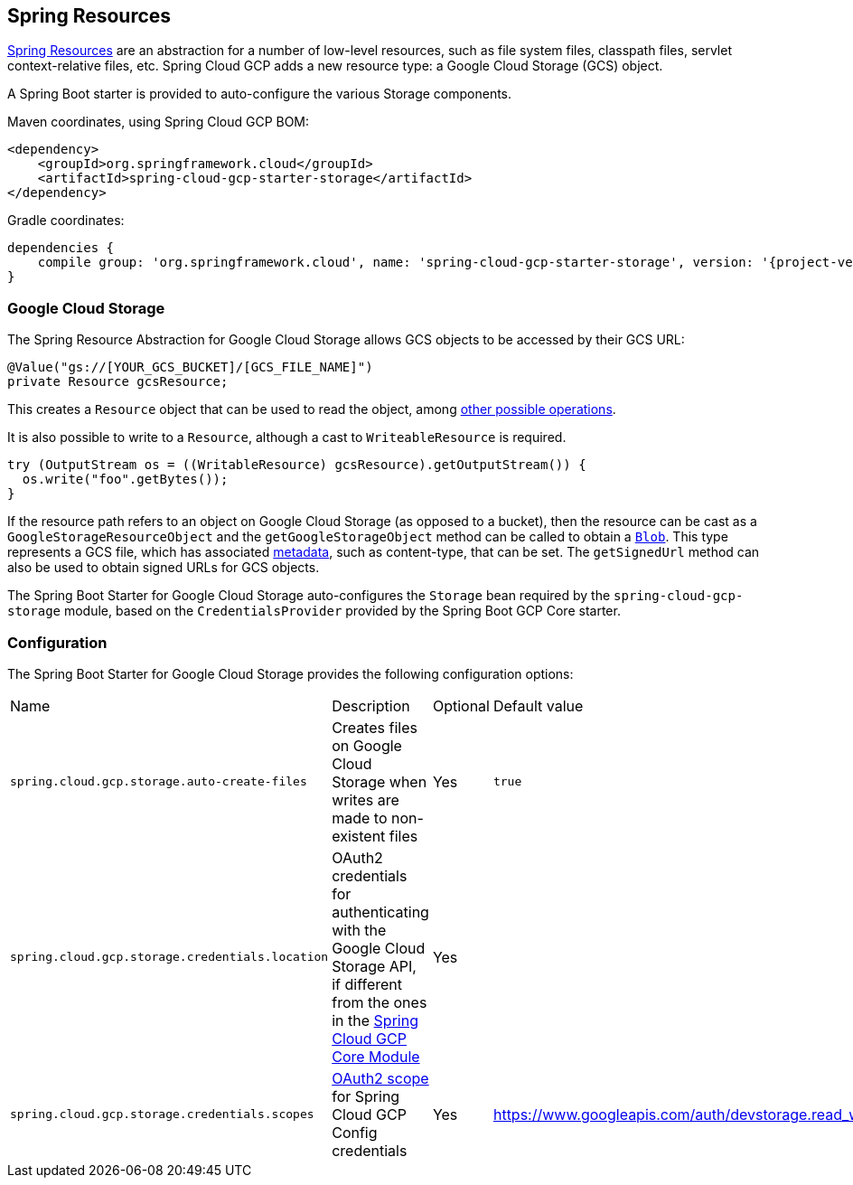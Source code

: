 == Spring Resources

https://docs.spring.io/spring/docs/current/spring-framework-reference/html/resources.html[Spring Resources]
are an abstraction for a number of low-level resources, such as file system files, classpath files,
servlet context-relative files, etc.
Spring Cloud GCP adds a new resource type: a Google Cloud Storage (GCS) object.

A Spring Boot starter is provided to auto-configure the various Storage components.

Maven coordinates, using Spring Cloud GCP BOM:

[source,xml]
----
<dependency>
    <groupId>org.springframework.cloud</groupId>
    <artifactId>spring-cloud-gcp-starter-storage</artifactId>
</dependency>
----

Gradle coordinates:

[source,subs="normal"]
----
dependencies {
    compile group: 'org.springframework.cloud', name: 'spring-cloud-gcp-starter-storage', version: '{project-version}'
}
----


=== Google Cloud Storage

The Spring Resource Abstraction for Google Cloud Storage allows GCS objects to be accessed by their
GCS URL:

[source,java]
----
@Value("gs://[YOUR_GCS_BUCKET]/[GCS_FILE_NAME]")
private Resource gcsResource;
----

This creates a `Resource` object that can be used to read the object, among
https://docs.spring.io/spring/docs/current/spring-framework-reference/html/resources.html#resources-resource[other possible operations].

It is also possible to write to a `Resource`, although a cast to `WriteableResource` is required.

[source,java]
----
try (OutputStream os = ((WritableResource) gcsResource).getOutputStream()) {
  os.write("foo".getBytes());
}
----

If the resource path refers to an object on Google Cloud Storage (as opposed to a bucket), then the resource
can be cast as a `GoogleStorageResourceObject` and the `getGoogleStorageObject` method can be called
to obtain a https://github.com/GoogleCloudPlatform/google-cloud-java/blob/master/google-cloud-storage/src/main/java/com/google/cloud/storage/Blob.java[`Blob`].
This type represents a GCS file, which has associated https://cloud.google.com/storage/docs/gsutil/addlhelp/WorkingWithObjectMetadata[metadata], such as content-type, that can be set.
The `getSignedUrl` method can also be used to obtain signed URLs for GCS objects.


The Spring Boot Starter for Google Cloud Storage auto-configures the `Storage` bean required by the
`spring-cloud-gcp-storage` module, based on the `CredentialsProvider` provided by the Spring Boot
GCP Core starter.

=== Configuration

The Spring Boot Starter for Google Cloud Storage provides the following configuration options:

|===
| Name | Description | Optional | Default value
| `spring.cloud.gcp.storage.auto-create-files` | Creates files on Google Cloud Storage when writes
are made to non-existent files | Yes | `true`
| `spring.cloud.gcp.storage.credentials.location` | OAuth2 credentials for authenticating with the
Google Cloud Storage API, if different from the ones in the
<<spring-cloud-gcp-core,Spring Cloud GCP Core Module>> | Yes |
| `spring.cloud.gcp.storage.credentials.scopes` |
https://developers.google.com/identity/protocols/googlescopes[OAuth2 scope] for Spring Cloud GCP
Config credentials | Yes | https://www.googleapis.com/auth/devstorage.read_write
|===
